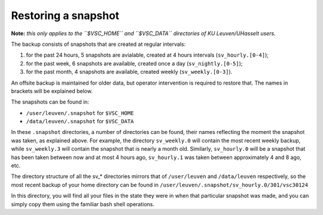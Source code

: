 Restoring a snapshot
====================

**Note:** *this only applies to the ``$VSC_HOME`` and ``$VSC_DATA`` directories of KU Leuven/UHasselt users.*

The backup consists of snapshots that are created at regular intervals:

1. for the past 24 hours, 5 snapshots are avialable, created at 4 hours intervals (``sv_hourly.[0-4]``);
2. for the past week, 6 snapshots are available, created once a day (``sv_nightly.[0-5]``);
3. for the past month, 4 snapshots are available, created weekly (``sv_weekly.[0-3]``).

An offsite backup is maintained for older data, but operator intervention is required to restore that. The names in brackets will be explained below.

The snapshots can be found in:

- ``/user/leuven/.snapshot`` for ``$VSC_HOME``
- ``/data/leuven/.snapshot`` for ``$VSC_DATA``

In these ``.snapshot`` directories, a number of directories can be found, their names reflecting the moment the snapshot was taken, as explained above. For example, the directory ``sv_weekly.0`` will contain the most recent weekly backup, while ``sv_weekly.3`` will contain the snapshot that is nearly a month old. Similarly, ``sv_hourly.0`` will be a snapshot that has been taken between now and at most 4 hours ago, ``sv_hourly.1`` was taken between approximately 4 and 8 ago, etc.

The directory structure of all the sv_* directories mirrors that of ``/user/leuven`` and ``/data/leuven`` respectively, so the most recent backup of your home directory can be found in ``/user/leuven/.snapshot/sv_hourly.0/301/vsc30124``

In this directory, you will find all your files in the state they were in when that particular snapshot was made, and you can simply copy them using the familiar bash shell operations.
